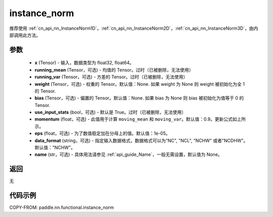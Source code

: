 .. _cn_api_nn_functional_instance_norm:

instance_norm
-------------------------------

.. py:class:: paddle.nn.functional.instance_norm(x, running_mean=None, running_var=None, weight=None, bias=None, use_input_stats=True, momentum=0.9, eps=1e-05, data_format='NCHW', name=None)

推荐使用 :ref:`cn_api_nn_InstanceNorm1D`，:ref:`cn_api_nn_InstanceNorm2D`，:ref:`cn_api_nn_InstanceNorm3D`，由内部调用此方法。

参数
::::::::::::

    - **x** (Tensor) - 输入，数据类型为 float32, float64。
    - **running_mean** (Tensor，可选) - 均值的 Tensor。过时（已被删除，无法使用）
    - **running_var** (Tensor，可选) - 方差的 Tensor。过时（已被删除，无法使用）
    - **weight** (Tensor，可选) - 权重的 Tensor。默认值：None. 如果 weight 为 None 则 weight 被初始化为全 1 的 Tensor.
    - **bias** (Tensor，可选) - 偏置的 Tensor。默认值：None. 如果 bias 为 None 则 bias 被初始化为值等于 0 的 Tensor.
    - **use_input_stats** (bool，可选) - 默认是 True。过时（已被删除，无法使用）
    - **momentum** (float，可选) - 此值用于计算 ``moving_mean`` 和 ``moving_var``。默认值：0.9。更新公式如上所示。
    - **eps** (float，可选) - 为了数值稳定加在分母上的值。默认值：1e-05。
    - **data_format** (string，可选) - 指定输入数据格式，数据格式可以为“NC", "NCL", "NCHW" 或者"NCDHW"。默认值："NCHW"。
    - **name** (str，可选) - 具体用法请参见 :ref:`api_guide_Name`，一般无需设置，默认值为 None。

返回
::::::::::::
无


代码示例
::::::::::::

COPY-FROM: paddle.nn.functional.instance_norm
